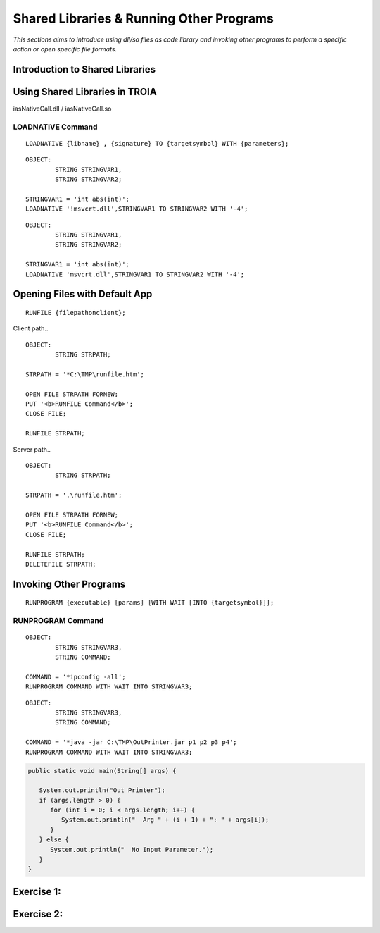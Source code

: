 

=========================================
Shared Libraries & Running Other Programs
=========================================

*This sections aims to introduce using dll/so files as code library and invoking other programs to perform a specific action or open specific file formats.*


Introduction to Shared Libraries
--------------------------------

..

Using Shared Libraries in TROIA
-------------------------------

iasNativeCall.dll / iasNativeCall.so

LOADNATIVE Command
==================

::

	LOADNATIVE {libname} , {signature} TO {targetsymbol} WITH {parameters};

::

	OBJECT: 
		STRING STRINGVAR1,
		STRING STRINGVAR2;

	STRINGVAR1 = 'int abs(int)';
	LOADNATIVE '!msvcrt.dll',STRINGVAR1 TO STRINGVAR2 WITH '-4';
	
::

	OBJECT: 
		STRING STRINGVAR1,
		STRING STRINGVAR2;

	STRINGVAR1 = 'int abs(int)';
	LOADNATIVE 'msvcrt.dll',STRINGVAR1 TO STRINGVAR2 WITH '-4';


Opening Files with Default App
------------------------------

::

	RUNFILE {filepathonclient};
	
Client path..

::

	OBJECT:
		STRING STRPATH;
	   
	STRPATH = '*C:\TMP\runfile.htm';
		
	OPEN FILE STRPATH FORNEW;
	PUT '<b>RUNFILE Command</b>';
	CLOSE FILE;

	RUNFILE STRPATH;

	
Server path..

::

	OBJECT:
		STRING STRPATH;
	   
	STRPATH = '.\runfile.htm';
		
	OPEN FILE STRPATH FORNEW;
	PUT '<b>RUNFILE Command</b>';
	CLOSE FILE;

	RUNFILE STRPATH;
	DELETEFILE STRPATH;

	
Invoking Other Programs
-----------------------

::

	RUNPROGRAM {executable} [params] [WITH WAIT [INTO {targetsymbol}]];


RUNPROGRAM Command
==================

::

	OBJECT:
		STRING STRINGVAR3,
		STRING COMMAND;
		
	COMMAND = '*ipconfig -all';
	RUNPROGRAM COMMAND WITH WAIT INTO STRINGVAR3;
	
	
::

	OBJECT:
		STRING STRINGVAR3,
		STRING COMMAND;

	COMMAND = '*java -jar C:\TMP\OutPrinter.jar p1 p2 p3 p4';
	RUNPROGRAM COMMAND WITH WAIT INTO STRINGVAR3;
	

.. code-block:: java

	public static void main(String[] args) {

	   System.out.println("Out Printer");
	   if (args.length > 0) {
	      for (int i = 0; i < args.length; i++) {
	         System.out.println("  Arg " + (i + 1) + ": " + args[i]);
	      }
	   } else {
	      System.out.println("  No Input Parameter.");
	   }
	}

	
Exercise 1:
------------------------------------

Exercise 2:
------------------------------------